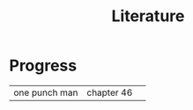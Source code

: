 #+TITLE: Literature
* Progress
|               |            |   |
|---------------+------------+---|
| one punch man | chapter 46 |   |
